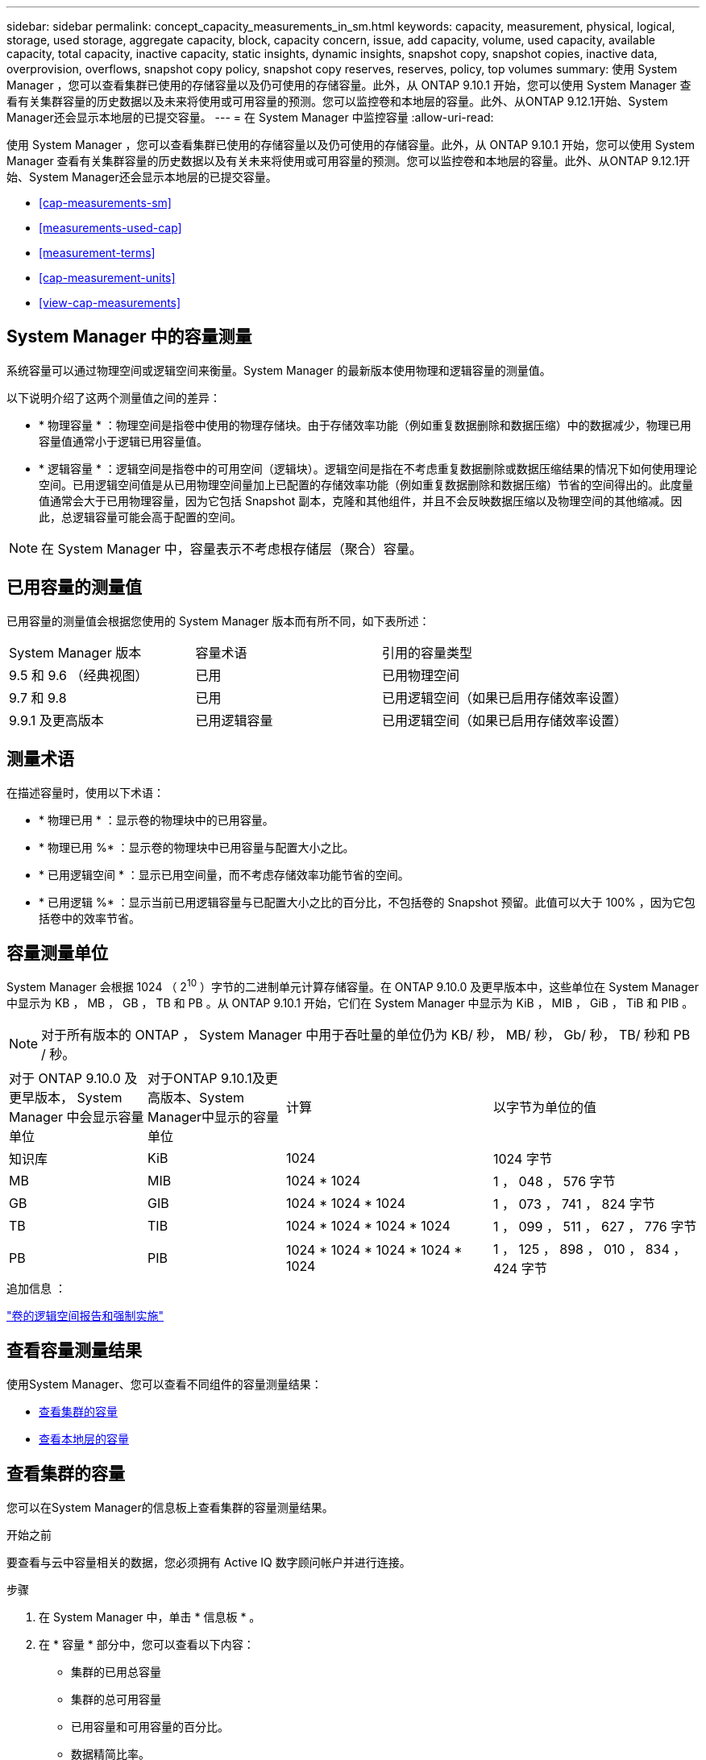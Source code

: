 ---
sidebar: sidebar 
permalink: concept_capacity_measurements_in_sm.html 
keywords: capacity, measurement, physical, logical, storage, used storage, aggregate capacity, block, capacity concern, issue, add capacity, volume, used capacity, available capacity, total capacity, inactive capacity, static insights, dynamic insights, snapshot copy, snapshot copies, inactive data, overprovision, overflows, snapshot copy policy, snapshot copy reserves, reserves, policy, top volumes 
summary: 使用 System Manager ，您可以查看集群已使用的存储容量以及仍可使用的存储容量。此外，从 ONTAP 9.10.1 开始，您可以使用 System Manager 查看有关集群容量的历史数据以及未来将使用或可用容量的预测。您可以监控卷和本地层的容量。此外、从ONTAP 9.12.1开始、System Manager还会显示本地层的已提交容量。 
---
= 在 System Manager 中监控容量
:allow-uri-read: 


[role="lead"]
使用 System Manager ，您可以查看集群已使用的存储容量以及仍可使用的存储容量。此外，从 ONTAP 9.10.1 开始，您可以使用 System Manager 查看有关集群容量的历史数据以及有关未来将使用或可用容量的预测。您可以监控卷和本地层的容量。此外、从ONTAP 9.12.1开始、System Manager还会显示本地层的已提交容量。

* <<cap-measurements-sm>>
* <<measurements-used-cap>>
* <<measurement-terms>>
* <<cap-measurement-units>>
* <<view-cap-measurements>>




== System Manager 中的容量测量

系统容量可以通过物理空间或逻辑空间来衡量。System Manager 的最新版本使用物理和逻辑容量的测量值。

以下说明介绍了这两个测量值之间的差异：

* * 物理容量 * ：物理空间是指卷中使用的物理存储块。由于存储效率功能（例如重复数据删除和数据压缩）中的数据减少，物理已用容量值通常小于逻辑已用容量值。
* * 逻辑容量 * ：逻辑空间是指卷中的可用空间（逻辑块）。逻辑空间是指在不考虑重复数据删除或数据压缩结果的情况下如何使用理论空间。已用逻辑空间值是从已用物理空间量加上已配置的存储效率功能（例如重复数据删除和数据压缩）节省的空间得出的。此度量值通常会大于已用物理容量，因为它包括 Snapshot 副本，克隆和其他组件，并且不会反映数据压缩以及物理空间的其他缩减。因此，总逻辑容量可能会高于配置的空间。



NOTE: 在 System Manager 中，容量表示不考虑根存储层（聚合）容量。



== 已用容量的测量值

已用容量的测量值会根据您使用的 System Manager 版本而有所不同，如下表所述：

[cols="30,30,40"]
|===


| System Manager 版本 | 容量术语 | 引用的容量类型 


 a| 
9.5 和 9.6 （经典视图）
 a| 
已用
 a| 
已用物理空间



 a| 
9.7 和 9.8
 a| 
已用
 a| 
已用逻辑空间（如果已启用存储效率设置）



 a| 
9.9.1 及更高版本
 a| 
已用逻辑容量
 a| 
已用逻辑空间（如果已启用存储效率设置）

|===


== 测量术语

在描述容量时，使用以下术语：

* * 物理已用 * ：显示卷的物理块中的已用容量。
* * 物理已用 %* ：显示卷的物理块中已用容量与配置大小之比。
* * 已用逻辑空间 * ：显示已用空间量，而不考虑存储效率功能节省的空间。
* * 已用逻辑 %* ：显示当前已用逻辑容量与已配置大小之比的百分比，不包括卷的 Snapshot 预留。此值可以大于 100% ，因为它包括卷中的效率节省。




== 容量测量单位

System Manager 会根据 1024 （ 2^10^ ）字节的二进制单元计算存储容量。在 ONTAP 9.10.0 及更早版本中，这些单位在 System Manager 中显示为 KB ， MB ， GB ， TB 和 PB 。从 ONTAP 9.10.1 开始，它们在 System Manager 中显示为 KiB ， MIB ， GiB ， TiB 和 PIB 。


NOTE: 对于所有版本的 ONTAP ， System Manager 中用于吞吐量的单位仍为 KB/ 秒， MB/ 秒， Gb/ 秒， TB/ 秒和 PB / 秒。

[cols="20,20,30,30"]
|===


| 对于 ONTAP 9.10.0 及更早版本， System Manager 中会显示容量单位 | 对于ONTAP 9.10.1及更高版本、System Manager中显示的容量单位 | 计算 | 以字节为单位的值 


 a| 
知识库
 a| 
KiB
 a| 
1024
 a| 
1024 字节



 a| 
MB
 a| 
MIB
 a| 
1024 * 1024
 a| 
1 ， 048 ， 576 字节



 a| 
GB
 a| 
GIB
 a| 
1024 * 1024 * 1024
 a| 
1 ， 073 ， 741 ， 824 字节



 a| 
TB
 a| 
TIB
 a| 
1024 * 1024 * 1024 * 1024
 a| 
1 ， 099 ， 511 ， 627 ， 776 字节



 a| 
PB
 a| 
PIB
 a| 
1024 * 1024 * 1024 * 1024 * 1024
 a| 
1 ， 125 ， 898 ， 010 ， 834 ， 424 字节

|===
.追加信息 ：
link:volumes/logical-space-reporting-enforcement-concept.html["卷的逻辑空间报告和强制实施"]



== 查看容量测量结果

使用System Manager、您可以查看不同组件的容量测量结果：

* <<view-cap-cluster,查看集群的容量>>
* <<view-cap-local-tier,查看本地层的容量>>




== 查看集群的容量

您可以在System Manager的信息板上查看集群的容量测量结果。

.开始之前
要查看与云中容量相关的数据，您必须拥有 Active IQ 数字顾问帐户并进行连接。

.步骤
. 在 System Manager 中，单击 * 信息板 * 。
. 在 * 容量 * 部分中，您可以查看以下内容：
+
** 集群的已用总容量
** 集群的总可用容量
** 已用容量和可用容量的百分比。
** 数据精简比率。
** 云中使用的容量。
** 容量使用历史记录。
** 容量使用量预测


. 单击 image:../media/icon_arrow.gif["右箭头"] 可查看有关集群容量的更多详细信息。




== 查看本地层的容量

您可以查看有关本地层容量的详细信息。此外、从ONTAP 9.12.1开始、您可以查看本地层的已承诺容量、以确定是否需要向本地层添加容量以提供已承诺的容量并避免可用空间用尽。

.步骤
. 单击 * 存储 > 层 * 。
. 选择本地层的名称。
. 在*概述*页面的*容量*部分中、容量显示在一个条形图中、其中包含三个测量值：
+
** 已用容量和预留容量
** Available capacity
** 已提交容量(从ONTAP 9.12.1开始)


. (可选)如果已提交容量大于本地层的容量、您可以考虑在本地层的可用空间不足之前向其添加容量。请参见 link:..disks-aggregates/add-disks-local-tier-aggr-task.html["向本地层添加容量(向聚合添加磁盘)"]。
. (可选)您还可以通过选择*卷*选项卡来查看特定卷在本地层中使用的容量。

